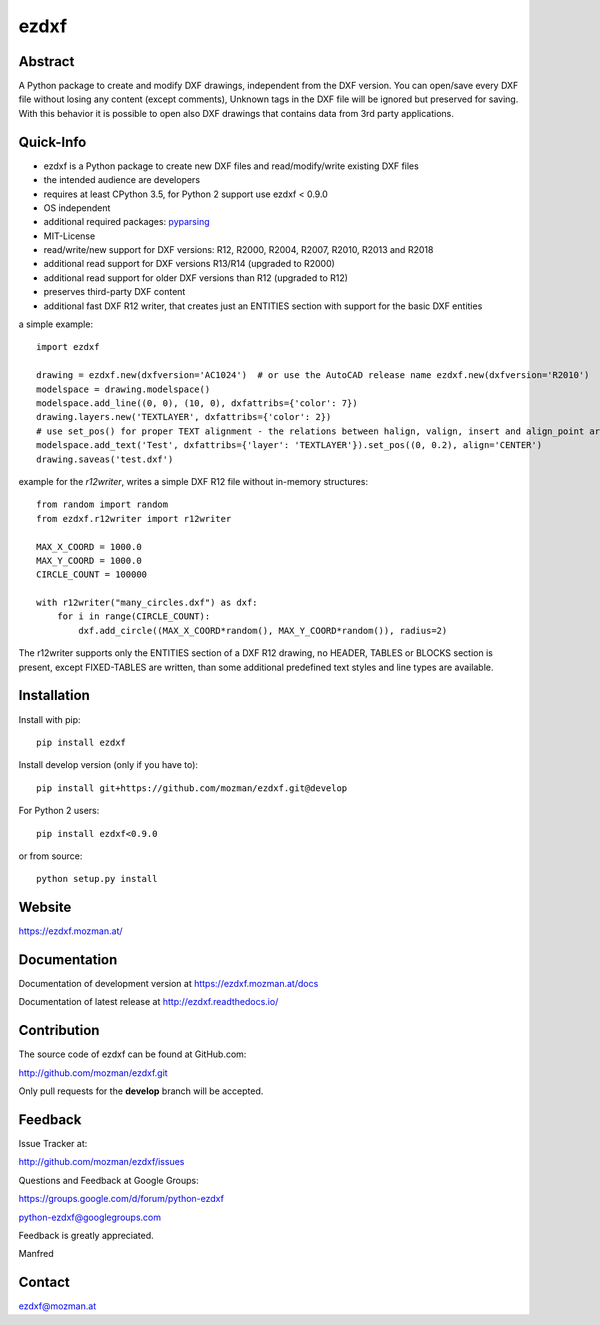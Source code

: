ezdxf
=====

Abstract
--------

A Python package to create and modify DXF drawings, independent from the DXF
version. You can open/save every DXF file without losing any content (except comments),
Unknown tags in the DXF file will be ignored but preserved for saving. With this behavior
it is possible to open also DXF drawings that contains data from 3rd party applications.

Quick-Info
----------

- ezdxf is a Python package to create new DXF files and read/modify/write existing DXF files
- the intended audience are developers
- requires at least CPython 3.5, for Python 2 support use ezdxf < 0.9.0
- OS independent
- additional required packages: `pyparsing <https://pypi.org/project/pyparsing/>`_
- MIT-License
- read/write/new support for DXF versions: R12, R2000, R2004, R2007, R2010, R2013 and R2018
- additional read support for DXF versions R13/R14 (upgraded to R2000)
- additional read support for older DXF versions than R12 (upgraded to R12)
- preserves third-party DXF content
- additional fast DXF R12 writer, that creates just an ENTITIES section with support for the basic DXF entities

a simple example::

    import ezdxf

    drawing = ezdxf.new(dxfversion='AC1024')  # or use the AutoCAD release name ezdxf.new(dxfversion='R2010')
    modelspace = drawing.modelspace()
    modelspace.add_line((0, 0), (10, 0), dxfattribs={'color': 7})
    drawing.layers.new('TEXTLAYER', dxfattribs={'color': 2})
    # use set_pos() for proper TEXT alignment - the relations between halign, valign, insert and align_point are tricky.
    modelspace.add_text('Test', dxfattribs={'layer': 'TEXTLAYER'}).set_pos((0, 0.2), align='CENTER')
    drawing.saveas('test.dxf')

example for the *r12writer*, writes a simple DXF R12 file without in-memory structures::

    from random import random
    from ezdxf.r12writer import r12writer

    MAX_X_COORD = 1000.0
    MAX_Y_COORD = 1000.0
    CIRCLE_COUNT = 100000

    with r12writer("many_circles.dxf") as dxf:
        for i in range(CIRCLE_COUNT):
            dxf.add_circle((MAX_X_COORD*random(), MAX_Y_COORD*random()), radius=2)

The r12writer supports only the ENTITIES section of a DXF R12 drawing, no HEADER, TABLES or BLOCKS section is
present, except FIXED-TABLES are written, than some additional predefined text styles and line types are available.

Installation
------------

Install with pip::

    pip install ezdxf

Install develop version (only if you have to)::

    pip install git+https://github.com/mozman/ezdxf.git@develop

For Python 2 users::

    pip install ezdxf<0.9.0


or from source::

    python setup.py install

Website
-------

https://ezdxf.mozman.at/

Documentation
-------------

Documentation of development version at https://ezdxf.mozman.at/docs

Documentation of latest release at http://ezdxf.readthedocs.io/

Contribution
------------

The source code of ezdxf can be found at GitHub.com:

http://github.com/mozman/ezdxf.git

Only pull requests for the **develop** branch will be accepted.

Feedback
--------

Issue Tracker at:

http://github.com/mozman/ezdxf/issues

Questions and Feedback at Google Groups:

https://groups.google.com/d/forum/python-ezdxf

python-ezdxf@googlegroups.com

Feedback is greatly appreciated.

Manfred

Contact
-------

ezdxf@mozman.at
